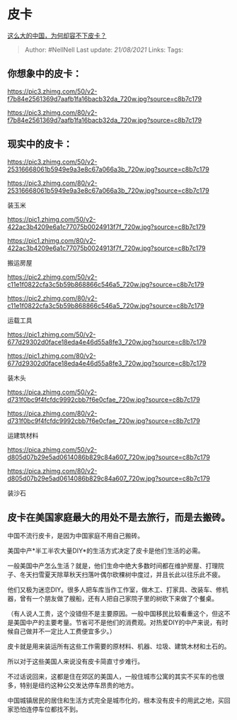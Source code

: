 * 皮卡
  :PROPERTIES:
  :CUSTOM_ID: 皮卡
  :END:

[[https://www.zhihu.com/question/48425484/answer/1766420041][这么大的中国，为何却容不下皮卡？]]

#+BEGIN_QUOTE
  Author: #NellNell Last update: /21/08/2021/ Links: Tags:
#+END_QUOTE

** 你想象中的皮卡：
   :PROPERTIES:
   :CUSTOM_ID: 你想象中的皮卡
   :END:

[[https://pic3.zhimg.com/50/v2-f7b84e2561369d7aafb1fa16bacb32da_720w.jpg?source=c8b7c179]]

[[https://pic3.zhimg.com/80/v2-f7b84e2561369d7aafb1fa16bacb32da_720w.jpg?source=c8b7c179]]

** 现实中的皮卡：
   :PROPERTIES:
   :CUSTOM_ID: 现实中的皮卡
   :END:

[[https://pic3.zhimg.com/50/v2-25316668061b5949e9a3e8c67a066a3b_720w.jpg?source=c8b7c179]]

[[https://pic3.zhimg.com/80/v2-25316668061b5949e9a3e8c67a066a3b_720w.jpg?source=c8b7c179]]

装玉米

[[https://pic1.zhimg.com/50/v2-422ac3b4209e6a1c77075b0024913f7f_720w.jpg?source=c8b7c179]]

[[https://pic1.zhimg.com/80/v2-422ac3b4209e6a1c77075b0024913f7f_720w.jpg?source=c8b7c179]]

搬运房屋

[[https://pic2.zhimg.com/50/v2-c11e1f0822cfa3c5b59b868866c546a5_720w.jpg?source=c8b7c179]]

[[https://pic2.zhimg.com/80/v2-c11e1f0822cfa3c5b59b868866c546a5_720w.jpg?source=c8b7c179]]

运载工具

[[https://pic1.zhimg.com/50/v2-677d29302d0face18eda4e46d55a8fe3_720w.jpg?source=c8b7c179]]

[[https://pic1.zhimg.com/80/v2-677d29302d0face18eda4e46d55a8fe3_720w.jpg?source=c8b7c179]]

装木头

[[https://pica.zhimg.com/50/v2-d731f0bc9f4fcfdc9992cbb7f6e0cfae_720w.jpg?source=c8b7c179]]

[[https://pica.zhimg.com/80/v2-d731f0bc9f4fcfdc9992cbb7f6e0cfae_720w.jpg?source=c8b7c179]]

运建筑材料

[[https://pica.zhimg.com/50/v2-d805d07b29e5ad0614086b829c84a607_720w.jpg?source=c8b7c179]]

[[https://pica.zhimg.com/80/v2-d805d07b29e5ad0614086b829c84a607_720w.jpg?source=c8b7c179]]

装沙石

** 皮卡在美国家庭最大的用处不是去旅行，而是去搬砖。
   :PROPERTIES:
   :CUSTOM_ID: 皮卡在美国家庭最大的用处不是去旅行而是去搬砖
   :END:

中国不流行皮卡，是因为中国家庭不用自己搬砖。

美国中产*半工半农大量DIY*的生活方式决定了皮卡是他们生活的必需。

一般美国中产怎么生活？就是，他们生命中绝大多数时间都在维护房屋、打理院子、冬天扫雪夏天除草秋天扫落叶偶尔砍棵树中度过，并且长此以往乐此不疲。

他们又极为迷恋DIY。很多人把车库当作工作室，做木工、打家具、改装车、修机器，曾有一个朋友做了艘船，还有人把自己家院子里的树砍下来做了个餐桌。

（有人说人工贵，这个没错但不是主要原因。一般中国移民比较看重这个，但这不是美国中产的主要考量。节省可不是他们的消费观。对热爱DIY的中产来说，有时候自己做并不一定比人工费便宜多少。）

皮卡就是用来装运所有这些工作需要的原材料、机器、垃圾、建筑木材和土石的。

所以对于这些美国人来说没有皮卡简直寸步难行。

不过话说回来，这都是住在郊区的美国人，一般住城市公寓的其实不买车的也很多，特别是纽约这种公交发达停车昂贵的地方。

中国城镇居民的居住和生活方式完全是城市化的，根本没有皮卡的用武之地，买回家恐怕连停车位都找不到。
